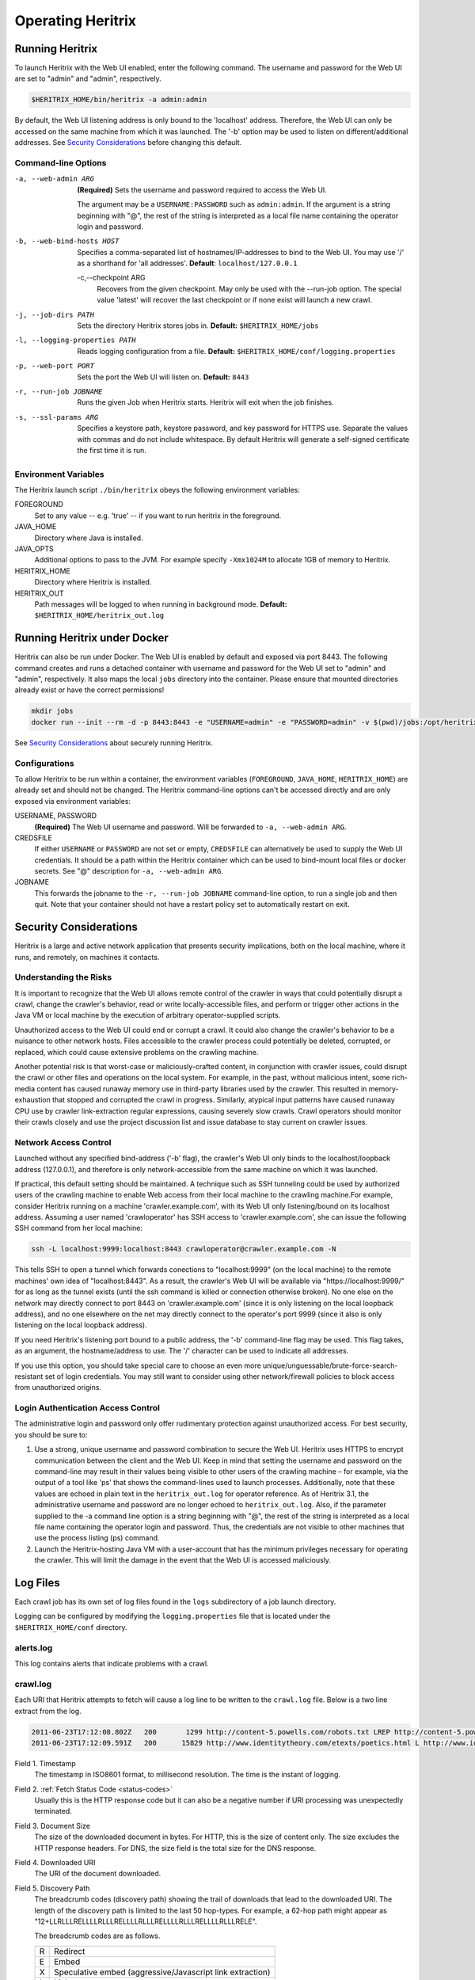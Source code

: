 Operating Heritrix
==================

Running Heritrix
----------------

To launch Heritrix with the Web UI enabled, enter the following command.  The username and password for the Web UI
are set to "admin" and "admin", respectively.

.. code-block:: bash

    $HERITRIX_HOME/bin/heritrix -a admin:admin

By default, the Web UI listening address is only bound to the 'localhost' address.  Therefore, the Web UI can only be
accessed on the same machine from which it was launched. The '-b' option may be used to listen on
different/additional addresses.  See `Security Considerations`_ before changing this default.

Command-line Options
~~~~~~~~~~~~~~~~~~~~

-a, --web-admin ARG
            **(Required)** Sets the username and password required to access the Web UI.

            The argument may be a ``USERNAME:PASSWORD`` such as ``admin:admin``. If the argument is a string
            beginning with "@", the rest of the string is interpreted as a local file name containing the operator
            login and password.
-b, --web-bind-hosts HOST
            Specifies a comma-separated list of hostnames/IP-addresses to bind to the Web UI. You may use '/' as a
            shorthand for 'all addresses'.  **Default**: ``localhost/127.0.0.1``
 -c,--checkpoint ARG
            Recovers from the given checkpoint. May only be used with the --run-job option. The special value 'latest'
            will recover the last checkpoint or if none exist will launch a new crawl.
-j, --job-dirs PATH
            Sets the directory Heritrix stores jobs in. **Default:** ``$HERITRIX_HOME/jobs``
-l, --logging-properties PATH
            Reads logging configuration from a file. **Default:** ``$HERITRIX_HOME/conf/logging.properties``
-p, --web-port PORT
            Sets the port the Web UI will listen on. **Default:** ``8443``
-r, --run-job JOBNAME
            Runs the given Job when Heritrix starts. Heritrix will exit when the job finishes.
-s, --ssl-params ARG
            Specifies a keystore path, keystore password, and key password for HTTPS use.  Separate the values with
            commas and do not include whitespace. By default Heritrix will generate a self-signed certificate the
            first time it is run.

Environment Variables
~~~~~~~~~~~~~~~~~~~~~

The Heritrix launch script ``./bin/heritrix`` obeys the following environment variables:

FOREGROUND
    Set to any value -- e.g. 'true' -- if you want to run heritrix in the foreground.
JAVA_HOME
    Directory where Java is installed.
JAVA_OPTS
    Additional options to pass to the JVM. For example specify ``-Xmx1024M`` to allocate 1GB of memory to Heritrix.
HERITRIX_HOME
    Directory where Heritrix is installed.
HERITRIX_OUT
    Path messages will be logged to when running in background mode. **Default:** ``$HERITRIX_HOME/heritrix_out.log``

Running Heritrix under Docker
-----------------------------

Heritrix can also be run under Docker.  The Web UI is enabled by
default and exposed via port 8443.  The following command creates
and runs a detached container with username and password for the
Web UI set to "admin" and "admin", respectively.  It also maps the
local ``jobs`` directory into the container.  Please ensure that
mounted directories already exist or have the correct permissions!

.. code-block:: bash

    mkdir jobs
    docker run --init --rm -d -p 8443:8443 -e "USERNAME=admin" -e "PASSWORD=admin" -v $(pwd)/jobs:/opt/heritrix/jobs iipc/heritrix

See `Security Considerations`_ about securely running Heritrix.

Configurations
~~~~~~~~~~~~~~

To allow Heritrix to be run within a container, the environment variables
(``FOREGROUND``, ``JAVA_HOME``, ``HERITRIX_HOME``) are already set and
should not be changed.  The Heritrix command-line options can't be
accessed directly and are only exposed via environment variables:

USERNAME, PASSWORD
    **(Required)** The Web UI username and password.  Will be forwarded to ``-a, --web-admin ARG``.
CREDSFILE
    If either ``USERNAME`` or ``PASSWORD`` are not set or empty, ``CREDSFILE`` can alternatively be used to supply the Web UI credentials.  It should be a path within the Heritrix container which can be used to bind-mount local files or docker secrets.  See "@" description for ``-a, --web-admin ARG``.
JOBNAME
    This forwards the jobname to the ``-r, --run-job JOBNAME`` command-line option, to run a single job and then quit.  Note that your container should not have a restart policy set to automatically restart on exit.

.. _security-considerations:

Security Considerations
-----------------------

Heritrix is a large and active network application that presents
security implications, both on the local machine, where it runs, and
remotely, on machines it contacts.

Understanding the Risks
~~~~~~~~~~~~~~~~~~~~~~~

It is important to recognize that the Web UI allows remote control of
the crawler in ways that could potentially disrupt a crawl, change the
crawler's behavior, read or write locally-accessible files, and perform
or trigger other actions in the Java VM or local machine by the
execution of arbitrary operator-supplied scripts.

Unauthorized access to the Web UI could end or corrupt a crawl. It could
also change the crawler's behavior to be a nuisance to other network
hosts. Files accessible to the crawler process could potentially be
deleted, corrupted, or replaced, which could cause extensive problems on
the crawling machine.

Another potential risk is that worst-case or maliciously-crafted
content, in conjunction with crawler issues, could disrupt the crawl or
other files and operations on the local system. For example, in the
past, without malicious intent, some rich-media content has caused
runaway memory use in third-party libraries used by the crawler. This
resulted in memory-exhaustion that stopped and corrupted the crawl in
progress. Similarly, atypical input patterns have caused runaway CPU use
by crawler link-extraction regular expressions, causing severely slow
crawls. Crawl operators should monitor their crawls closely and use the
project discussion list and issue database to stay current on crawler
issues.

Network Access Control
~~~~~~~~~~~~~~~~~~~~~~

Launched without any specified bind-address ('-b' flag), the crawler's
Web UI only binds to the localhost/loopback address (127.0.0.1), and
therefore is only network-accessible from the same machine on which it
was launched.

If practical, this default setting should be maintained. A technique
such as SSH tunneling could be used by authorized users of the crawling
machine to enable Web access from their local machine to the crawling
machine.For example, consider Heritrix running on a machine
'crawler.example.com', with its Web UI only listening/bound on its
localhost address. Assuming a user named 'crawloperator' has SSH access
to 'crawler.example.com', she can issue the following SSH command from
her local machine:

.. code-block:: bash

   ssh -L localhost:9999:localhost:8443 crawloperator@crawler.example.com -N

This tells SSH to open a tunnel which forwards conections to
"localhost:9999" (on the local machine) to the remote machines' own idea
of "localhost:8443". As a result, the crawler's Web UI will be available
via "https://localhost:9999/" for as long as the tunnel exists (until
the ssh command is killed or connection otherwise broken). No one else
on the network may directly connect to port 8443 on
'crawler.example.com' (since it is only listening on the local loopback
address), and no one elsewhere on the net may directly connect to the
operator's port 9999 (since it also is only listening on the local
loopback address).

If you need Heritrix's listening port bound to a public address, the
'-b' command-line flag may be used. This flag takes, as an argument,
the hostname/address to use. The '/' character can be used to indicate
all addresses.

If you use this option, you should take special care to choose an even
more unique/unguessable/brute-force-search-resistant set of login
credentials. You may still want to consider using other network/firewall
policies to block access from unauthorized origins.

Login Authentication Access Control
~~~~~~~~~~~~~~~~~~~~~~~~~~~~~~~~~~~

The administrative login and password only offer rudimentary protection
against unauthorized access. For best security, you should be sure to:

#. Use a strong, unique username and password combination to secure the
   Web UI. Heritrix uses HTTPS to encrypt communication between the
   client and the Web UI. Keep in mind that setting the username and
   password on the command-line may result in their values being
   visible to other users of the crawling machine – for example, via
   the output of a tool like 'ps' that shows the command-lines used to
   launch processes. Additionally, note that these values are echoed in
   plain text in the ``heritrix_out.log`` for operator reference. As of
   Heritrix 3.1, the administrative username and password are no longer
   echoed to ``heritrix_out.log``. Also, if the
   parameter supplied to the -a command line option is a string
   beginning with "@", the rest of the string is interpreted as a local
   file name containing the operator login and password. Thus, the
   credentials are not visible to other machines that use the process
   listing (ps) command.
#. Launch the Heritrix-hosting Java VM with a user-account that has the
   minimum privileges necessary for operating the crawler. This will
   limit the damage in the event that the Web UI is accessed
   maliciously.

Log Files
---------

Each crawl job has its own set of log files found in the ``logs`` subdirectory of a job launch directory.

Logging can be configured by modifying the ``logging.properties`` file
that is located under the ``$HERITRIX_HOME/conf`` directory.

alerts.log
~~~~~~~~~~

This log contains alerts that indicate problems with a crawl.

crawl.log
~~~~~~~~~

Each URI that Heritrix attempts to fetch will cause a log line to be
written to the ``crawl.log`` file. Below is a two line extract from the
log.

.. code-block::

   2011-06-23T17:12:08.802Z   200       1299 http://content-5.powells.com/robots.txt LREP http://content-5.powells.com/cgi-bin/imageDB.cgi?isbn=9780385518635 text/plain #014 20110623171208574+225 sha1:YIUOKDGOLGI5JYHDTXRFFQ5FF4N2EJRV - -
   2011-06-23T17:12:09.591Z   200      15829 http://www.identitytheory.com/etexts/poetics.html L http://www.identitytheory.com/ text/html #025 20110623171208546+922 sha1:7AJUMSDTOMT4FN7MBFGGNJU3Z56MLCMW - -

Field 1. Timestamp
    The timestamp in ISO8601 format, to millisecond resolution. The time is the instant of logging.
Field 2. :ref:`Fetch Status Code <status-codes>`
    Usually this is the HTTP response code but it can also be a negative number if URI processing was unexpectedly
    terminated.
Field 3. Document Size
    The size of the downloaded document in bytes. For HTTP, this is the size of content only. The size excludes the
    HTTP response headers. For DNS, the size field is the total size for the DNS response.
Field 4. Downloaded URI
    The URI of the document downloaded.
Field 5. Discovery Path
    The breadcrumb codes (discovery path) showing the trail of downloads that lead to the downloaded URI. The length
    of the discovery path is limited to the last 50 hop-types. For example, a  62-hop path
    might appear as "12+LLRLLLRELLLLRLLLRELLLLRLLLRELLLLRLLLRELLLLRLLLRELE".

    The breadcrumb codes are as follows.

    =  ========
    R  Redirect
    E  Embed
    X  Speculative embed (aggressive/Javascript link extraction)
    L  Link
    P  Prerequisite (as for DNS or robots.txt before another URI)
    =  ========
Field 6. Referrer
    The URI that immediately preceded the downloaded URI. This is the referrer. Both the discovery path and the
    referrer will be empty for seed URIs.
Field 7. Mime Type
    The downloaded document mime type.
Field 8. Worker Thread ID
    The id of the worker thread that downloaded the document.
Field 9. Fetch Timestamp
    The timestamp in RFC2550/ARC condensed digits-only format indicating when the network fetch was started. If
    appropriate the millisecond duration of the fetch is appended to the timestamp with a ";" character as
    separator.
Field 10. SHA1 Digest
    The SHA1 digest of the content only (headers are not digested).
Field 11. Source Tag
    The source tag inherited by the URI, if source tagging is enabled.
Field 12. Annotations
    If an annotation has been set, it will be displayed. Possible annotations include: the number of times the URI
    was tried, the literal "lenTrunc"; if the download was truncanted due to exceeding configured size limits,
    the literal "timeTrunc"; if the download was truncated due to exceeding configured time limits or
    "midFetchTrunc"; if a midfetch filter determined the download should be truncated.
Field 13. WARC Filename
    The name of the WARC/ARC file to which the crawled content is written. This value will only be written if
    thelogExtraInfo property of the loggerModule bean is set to true. This logged information will be written in
    JSON format.

progress-statistics.log
~~~~~~~~~~~~~~~~~~~~~~~

This log is written by the StatisticsTracker bean. At configurable
intervals, a log line detailing the progress of the crawl is written to
this file.


Field 1. timestamp
    Timestamp in ISO8601 format indicating when the log line was written.
Field 2. discovered
    Number of URIs discovered to date.
Field 3. queued
    Number of URIs currently queued.
Field 3. downloaded
    Number of URIs downloaded to date.
Field 4. doc/s(avg)
    Number of document downloaded per second since the last snapshot. The value in parenthesis is measured since the
    crawl began.
Field 5. KB/s(avg)
    Amount in kilobytes downloaded per second since the last snapshot. The value in parenthesis is measured since the
    crawl began.
Field 6. dl-failures
    Number of URIs that Heritrix has failed to download.
Field 7. busy-thread
    Number of toe threads busy processing a URI.
Field 8. mem-use-KB
    Amount of memory in use by the Java Virtual Machine.
Field 9. heap-size-KB
    The current heap size of the Java Virtual Machine.
Field 10. congestion
    The congestion ratio is a rough estimate of how much initial capacity, as a multiple of current capacity, would
    be necessary to crawl the current workload at the maximum rate available given politeness settings. This value is
    calculated by comparing the number of internal queues that are progressing against those that are waiting for a
    thread to become available.
Field 11. max-depth
    The size of the Frontier queue with the largest number of queued URIs.
Field 12. avg-depth
    The average size of all the Frontier queues.

runtime-errors.log
~~~~~~~~~~~~~~~~~~

This log captures unexpected exceptions and errors that occur during the
crawl. Some may be due to hardware limitations (out of memory, although
that error may occur without being written to this log), but most are
probably due to software bugs, either in Heritrix's core but more likely
in one of its pluggable classes.

uri-errors.log
~~~~~~~~~~~~~~

This log stores errors that resulted from attempted URI fetches.
Usually the cause is non-existent URIs. This log is usually only of
interest to advanced users trying to explain unexpected crawl behavior.

Reports
-------

Reports are found in the "reports" directory, which exists under the
directory of a specific job launch.

Crawl Summary (crawl-report.txt)
~~~~~~~~~~~~~~~~~~~~~~~~~~~~~~~~

This file contains useful metrics about completed jobs.  The report is created by the StatisticsTracker bean.  This
file is written at the end of the crawl.

Below is sample output from this file::

    Crawl Name: basic
    Crawl Status: Finished
    Duration Time: 1h33m38s651ms
    Total Seeds Crawled: 1
    Total Seeds not Crawled: 0
    Total Hosts Crawled: 1
    Total URIs Processed: 1337
    URIs Crawled successfully: 1337
    URIs Failed to Crawl: 0
    URIs Disregarded: 0
    Processed docs/sec: 0.24
    Bandwidth in Kbytes/sec: 4
    Total Raw Data Size in Bytes: 23865329 (23 MB)
    Novel Bytes: 23877375 (23 MB)

Crawl Name
    The user-defined name of the crawl.
Crawl Status
    The status of the crawl, such as "Aborted" or "Finished."
Duration Time
    The duration of the crawl to the nearest millisecond.
Total Seeds Crawled
    The number of seeds that were successfully crawled.
Total Seeds Not Crawled
    The number of seeds that were not successfully crawled.
Total Hosts Crawled
    The number of hosts that were crawled.
Total URIs Processed
    The number of URIs that were processed.
URIs Crawled Successfully
    The number of URIs that were crawled successfully.
URIs Failed to Crawl
    The number of URIs that could not be crawled.
URIs Disregarded
    The number of URIs that were not selected for crawling.
Processed docs/sec
    The average number of documents processed per second.
Bandwidth in Kbytes/sec
    The average number of kilobytes processed per second.
Total Raw Data Size in Bytes
    The total amount of data crawled.
Novel Bytes
    New bytes since last crawl.

Seeds (seeds-report.txt)
~~~~~~~~~~~~~~~~~~~~~~~~

This file contains the crawling status of each seed.

This file is created by the StatisticsTracker bean and is written at the end of the crawl.

Below is sample output from this report::

    [code] [status] [seed] [redirect]
    200 CRAWLED http://www.smokebox.net

code
    :ref:`Status code <status-codes>` for the seed URI
status
    Human readable description of whether the seed was crawled. For example, "CRAWLED."
seed
    The seed URI.
redirect
    The URI to which the seed redirected.

Hosts (hosts-report.txt)
~~~~~~~~~~~~~~~~~~~~~~~~

This file contains an overview of the hosts that were crawled.  It also displays the number of documents crawled and the bytes downloaded per host.

This file is created by the StatisticsTracker bean and is written at the end of the crawl.

Below is sample output from this file::

    1337 23877316 www.smokebox.net 0 0
    1 59 dns: 0 0
    0 0 dns: 0 0

#urls
    The number of URIs crawled for the host.
#bytes
    The number of bytes crawled for the host.
host
    The hostname.
#robots
    The number of URIs, for this host, excluded because of ``robots.txt`` restrictions. This number does not include linked URIs from the specifically excluded URIs.
#remaining
    The number of URIs, for this host, that have not been crawled yet, but are in the queue.
#novel-urls
    The number of new URIs crawled for this host since the last crawl.
#novel-bytes
    The amount of new bytes crawled for this host since the last crawl.
#dup-by-hash-urls
    The number of URIs, for this host, that had the same hash code and are essentially duplicates.
#dup-by-hash-bytes
    The number of bytes of content, for this host, having the same hashcode.
#not-modified-urls
    The number of URIs, for this host, that returned a `304 <http://en.wikipedia
    .org/wiki/List_of_HTTP_status_codes#3xx_Redirection>`_ status code.
#not-modified-bytes
    The amount of of bytes of content, for this host, whose URIs returned a `304 <http://en.wikipedia
    .org/wiki/List_of_HTTP_status_codes#3xx_Redirection>`_ status code.

SourceTags (source-report.txt)
~~~~~~~~~~~~~~~~~~~~~~~~~~~~~~

This report contains a line item for each host, which includes the seed from which the host was reached.

Below is a sample of this report::

    [source] [host] [#urls]
    http://www.fizzandpop.com/ dns: 1
    http://www.fizzandpop.com/ www.fizzandpop.com 1

source
    The seed.
host
    The host that was accessed from the seed.
#urls
    The number of URIs crawled for this seed host combination.

Note that the SourceTags report will only be generated if the
``sourceTagSeeds`` property of the ``TextSeedModule`` bean is set to true.

.. code-block:: xml

   <bean id="seeds" class="org.archive.modules.seeds.TextSeedModule">
     <property name="sourceTagsSeeds" value="true" />
   </bean>

Mimetypes (mimetype-report.txt)
~~~~~~~~~~~~~~~~~~~~~~~~~~~~~~~

This file contains a report displaying the number of documents downloaded per mime type.  Also, the amount of data downloaded per mime type is displayed.

This file is created by the StatisticsTracker bean and is written at the end of the crawl.

Below is sample output from this report::

    624 13248443 image/jpeg
    450 8385573 text/html
    261 2160104 image/gif
    1 74708 application/x-javascript
    1 59 text/dns
    1 8488 text/plain

#urls
    The number of URIs crawled for a given mime-type.
#bytes
    The number of bytes crawled for a given mime-type.
mime-types
    The mime-type.

ResponseCode (responsecode-report.txt)
~~~~~~~~~~~~~~~~~~~~~~~~~~~~~~~~~~~~~~

This file contains a report displaying the number of documents downloaded per status code.  It covers successful
codes only.  For failure codes see the crawl.log file.

This file is created by the StatisticsTracker bean and is written at the end of the crawl.

Below is sample output from this report::

    [#urls] [rescode]
    1306 200
    31 404
    1 1

#urls
    The number of URIs crawled for a given response code.
rescode
    The response code.

Processors (processors-report.txt)
~~~~~~~~~~~~~~~~~~~~~~~~~~~~~~~~~~

This report shows the activity of each processor involved in the crawl.
For example, the ``FetchHTTP`` processor is included in the report. For
this processor the number of URIs fetched is displayed. The report is
organized to report on each Chain (Candidate, Fetch, and Disposition)
and each processor in each chain. The order of the report is per the
configuration order in the ``crawler-beans.cxml`` file.

Below is sample output from this report::

    CandidateChain - Processors report - 200910300032
      Number of Processors: 2

    Processor: org.archive.crawler.prefetch.CandidateScoper

    Processor: org.archive.crawler.prefetch.FrontierPreparer

    FetchChain - Processors report - 200910300032
      Number of Processors: 9

    Processor: org.archive.crawler.prefetch.Preselector

    Processor: org.archive.crawler.prefetch.PreconditionEnforcer

    Processor: org.archive.modules.fetcher.FetchDNS

    Processor: org.archive.modules.fetcher.FetchHTTP
      Function:          Fetch HTTP URIs
      CrawlURIs handled: 1337
      Recovery retries:   0

    Processor: org.archive.modules.extractor.ExtractorHTTP
      Function:          Extracts URIs from HTTP response headers
      CrawlURIs handled: 1337  Links extracted:   0

    Processor: org.archive.modules.extractor.ExtractorHTML
      Function:          Link extraction on HTML documents
      CrawlURIs handled: 449
      Links extracted:   6894
    ...

FrontierSummary (frontier-summary-report.txt)
~~~~~~~~~~~~~~~~~~~~~~~~~~~~~~~~~~~~~~~~~~~~~

This link displays a report showing the hosts that are queued for
capture. The hosts are contained in multiple queues. The details of
each Frontier queue is reported.

ToeThreads (threads-report.txt)
~~~~~~~~~~~~~~~~~~~~~~~~~~~~~~~

This link displays a report showing the activity of each thread used by
Heritrix. The amount of time the thread has been running is displayed
as well as thread state and thread Blocked/Waiting status.


Action Directory
----------------

Each job directory contains an action directory. By placing files in the
action directory you can trigger actions in a running crawl job, such as
the addition of new URIs to the crawl.

At a regular interval (by default less than a minute), the crawl will
notice any new files in this directory, and take action based on their
filename suffix and their contents. When the action is done, the file
will be moved to the nearby 'done' directory. (For this reason, files
should be composed outside the action directory, then moved there as an
atomic whole. Otherwise, a file may be processed-and-moved while still
being composed.)

The following file suffixes are supported:

.seeds
    A .seeds file should contain seeds that the Heritrix operator wants to include in the crawl. Placing a .seeds
    file in the action directory will add the seeds to the running crawl. The same directives as may be used in
    seeds-lists during initial crawl configuration may be used here.

    If seeds introduced into the crawl this way were already in the frontier (perhaps already a seed) this method
    does not force them.

.recover
    .recover file will be treated as a traditional recovery journal. (The recovery journal can approximately reproduce
    the state of a crawl's queues and already-included set, by repeating all URI-completion and URI-discovery events. A
    recovery journal reproduces less state than a proper checkpoint.) In a first pass, all lines beginning with Fs in the
    recovery journal will be considered included, so that they can not be enqueued again. Then in a second pass, lines
    starting with F+ will be re-enqueued for crawling (if not precluded by the first pass).

.include
    A .include file will be treated as a recovery journal, but all URIs no matter what their line-prefix will be marked
    as already included, preventing them from being re-enqueued from that point on. (Already-enqueued URIs will still be
    eligible for crawling when they come up.) Using a .include file is a way to suppress the re-crawling of URIs.

.schedule
    A .schedule file will be treated as a recovery journal, but all URIs no matter what their line-prefix will be offered
    for enqueueing. (However, if they are recognized as already-included, they will not be enqueued.) Using a .schedule
    file is a way to include URIs in a running crawl by inserting them into the Heritrix crawling queues.

.force
    A .force file will be treated as a recovery journal with all the URIs marked for force scheduling.  Using a .force
    file is a way to guarantee that already-included URIs will be re-enqueued and (and thus eventually re-crawled).

Any of these files may be gzipped. Any of the files in recovery journal
format (\ ``.recover``\ , ``.include``\ , ``.schedule``\ , ``.force``\ ) may have a ``.s``
inserted prior to the functional suffix (for example,
``frontier.s.recover.gz``\ ), which will cause the URIs to be scope-tested
before any other insertion occurs.

For example you could place the following ``example.schedule`` file in the action directory
to schedule a URL::

    F+ http://example.com

In order to use the action directory, the ``ActionDirectory`` bean must be
configured in the ``crawler-beans.cxml`` file as illustrated below.

.. code-block:: xml

   <bean id="actionDirectory" class="org.archive.crawler.framework.ActionDirectory">
     <property name="actionDir" value="action" />
     <property name="initialDelaySeconds" value="10" />
     <property name="delaySeconds" value="30" />
   </bean>

The recovery journal directives are listed below:

==  ===========
F+  Add
Fe  Emit
Fi  Include
Fd  Disregard
Fr  Re-enqueued
Fs  Success
Ff  Failure
==  ===========

Note that the recovery journal format's 'F+' lines may include a
'hops-path' and 'via URI', which are preserved when a URI is enqueued
via the above mechanisms, but that this may not be a complete
representation of all URI state from its discovery in a normal crawl.

Checkpointing
-------------

Checkpointing a crawl job writes a representation of the current state of the job under the ``checkpoints`` directory
which can be used to restart the job from the same point.

Checkpointed state includes serialization of the main crawl job objects, copies of the current set of bdbje log files,
and other files that represent the state of the crawl.  The checkpoint directory contains all that is required to
recover a crawl.  Checkpointing also rotates the crawl logs, including the recover.gz log, if enabled.  Log files are
NOT copied to the checkpoint directory.  They are left under the logs directory and are distinguished by a suffix.  The
suffix is the checkpoint name.  For example, for checkpoint cp00001-20220930061713 the crawl log would be named
crawl.log.cp00001-20220930061713.

To make checkpointing faster and reduce disk space usage, hardlinks on systems that support them to collect the
BerkeleyDB-JE files required to reproduce the crawler's state.

To run a checkpoint, click the checkpoint button on the job page of the WUI or invoke the checkpoint functionality
through the REST API. While checkpointing, the crawl status will show as CHECKPOINTING.  When the checkpoint has
completed, the crawler will resume crawling, unless it was in the paused state when the checkpoint was invoked.
In this case, the crawler will re-enter the paused state.

Recovery from a checkpoint has much in common with the recovery of a crawl using the frontier.recovery.log.

Automated Checkpointing
~~~~~~~~~~~~~~~~~~~~~~~

To configure Heritrix to automatically run checkpoints periodically, set the
``checkpointService.checkpointIntervalMinutes`` property:

.. code-block:: xml

  <bean id="checkpointService" class="org.archive.crawler.framework.CheckpointService">
    <property name="checkpointIntervalMinutes" value="60"/>
    <property name="checkpointOnShutdown" value="true"/>
    <!-- <property name="checkpointsDir" value="checkpoints"/> -->
    <property name="forgetAllButLatest" value="true"/>
  </bean>

When ``checkpointOnShutdown`` is enabled Heritrix will create a checkpoint if the job is running when the JVM is
gracefully shutdown. Note that if Heritrix is killed, crashes or the server it is running on unexpectedly loses
power the shutdown checkpoint will not be created. Consequently it may be ideal to enable both shutdown and interval
checkpoints together.

Setting ``forgetAllButLatest``` will ensure only the latest checkpoint is kept.


Restarting from a Checkpoint
~~~~~~~~~~~~~~~~~~~~~~~~~~~~

The web UI provides an option to restart a crawl from a checkpoint:

1. Checkpoint the running crawl by clicking the "checkpoint" button.
2. When the checkpoint ends (a message will be displayed informing the operator of this event) terminate the crawl by
   clicking the "terminate" button.
3. Teardown the job by clicking the "teardown" button.
4. Re-build the job by clicking the "build" button.  At this point a dropdown box should appear under the command
   buttons.  The dropdown box has the names of the previously invoked checkpoints.
5. Select a checkpoint from the dropdown.  The selected checkpoint will be used to start the newly built job.
6. Click launch
7. Click unpause

The job will now begin running from the chosen checkpoint.

When running a job from the command-line with the ``--run-job`` CLI option you can use the ``--checkpoint`` to restart
the job from a named checkpoint. The special name ``latest`` will restart from the latest checkpoint if any exist,
otherwise it will launch a new crawl.

Crawl Recovery
--------------

During normal operation, the Heritrix Frontier keeps a journal. The
journal is kept in the logs directory. It is named
``frontier.recovery.gz``. If a crash occurs during a crawl, the
``frontier.recover.gz`` journal can be used to recreate the approximate
status of the crawler at the time of the crash. In some cases, recovery
may take an extended period of time, but it is usually much quicker than
repeating the crashed crawl.

If using this process, you are starting an all-new crawl, with your same
(or modified) configuration, but this new crawl will take an extended
detour at the beginning where it uses the prior crawl's
frontier-recover.gz output(s) to simulate the frontier status
(discovered-URIs, enqueued-URIs) of the previous crawl. You would move
aside all ARC/WARCs, logs, and checkpoints from the earlier crawl,
retaining the logs and ARC/WARCs as a record of the crawl so far.

Any ARC/WARC files that exist with the ``.open`` suffix were not properly
closed by the previous run, and may include corrupt/truncated data in
their last partial record. You may rename files with a ``.warc.gz.open``
suffix to ``.warc.gz``, but consider validating such ARC/WARCs (by
zcat'ing the file to /dev/null to check gzip validity, or other ARC/WARC
tools for record completeness) before removing the ".open" suffix.

Full recovery
~~~~~~~~~~~~~

To run the recovery process, relaunch the crashed crawler and copy the ``frontier.recover.gz`` file into the `Action
Directory`_. Then re-start the crawl. Heritrix will automatically load the recovery file and begin placing its URIs
into the Frontier for crawling.

If using a ``.recover.gz`` file, a single complete file must be used.
(This is so that the action directory processing of one file at a time
can do the complete first pass of 'includes', then the complete full
pass of 'schedules', from one file. Supplying multiple ``.recover.gz``
files in series will result in an includes/schedules,
includes/schedules, etc. cycle which will not produce the desired effect
on the frontier.)

While the file is being processed, any checkpoints (manual or
auto-periodic) will **not** be a valid snapshot of the crawler state.
(The frontier-recovery log process happens via a separate thread/path
outside the newer checkpointing system.) Only when the file processing
is completed (file moved to 'done') will the crawler be in an accurately
checkpointable state.

Once URIs start appearing in the queues (the recovery has entered the
'schedules' pass), the crawler may be unpaused to begin fetching URIs
while the rest of the 'schedules' recovery pass continues. However, the
above note about checkpoints still applies: only when the
frontier-recovery file-processing is finished may an accurate checkpoint
occur. Also, unpausing the crawl in this manner may result in some URIs
being rediscovered via new paths before the original discovery is
replayed via the recovery process. (Many crawls may not mind this slight
deviation from the recovered' crawls state, but if your scoping is very
path- or hop- dependent it could make a difference in what is
scope-included.)

.. note::

    Feeding the entire frontier back to the crawler is likely to
    produce many *"Problem line"* warnings in the job log. Some operators
    find it useful to allow the entire recovery file to be ingested by the
    crawler before attempting to resume (unpause), to help isolate this
    chatter, and to minimize generating duplicate crawldata during recovery.

Split Recovery
~~~~~~~~~~~~~~

An alternate way to run the recovery process is illustrated below. By
eliminating irrelevant lines early (outside the recovery process), it
may allow the recovery process to complete more quickly than the
standard process. It also allows the process to proceed from many files,
rather than a single file, so may give a better running indication of
progress, and chances to checkpoint the recover.

To run the alternate recovery process:

#. move aside prior logs and ARCs/WARCs as above
#. relaunch the crashed crawler
#. Split any source ``frontier.recover.gz`` files using commands like the
   following:

    .. code-block:: bash

       zcat frontier.recover.gz | grep '^Fs' | gzip > frontier.include.gz
       zcat frontier.recover.gz | grep '^F+' | gzip > frontier.schedule.gz

#. Build and launch the previously failed job (with the same or
   adjusted configuration). The job will now be paused.
#. Move the ``frontier.include.gz`` file(s) into the action directory.
   The ``action`` directory is located at the same level in the file
   structure hierarchy as the ``bin`` directory. (If you have many, you
   may move them all in at once, or in small batches to better monitor
   their progress. At any point when all previously-presented files are
   processed – that is, moved to the 'done' directory – it is possible
   to make a valid checkpoint.)
#. You may watch the progress of this 'includes' phase by viewing the
   web UI or ``progress-statistics.log`` and seeing the ``discovered``
   count rise.
#. When all ``.includes`` are finished loading, you can repeat the
   process with all the ``.schedule`` logs.
#. When you notice a large number (many thousands) of URIs in the
   ``queued`` count, you may unpause the crawl to let new crawling
   proceed in parallel to the enqueueing of older URIs.

You **may** drop all ``.include`` and ``.schedule`` files into the action
directory before launch, if you are confident that the lexicographic
ordering of their names will do the right thing (present all
``.include`` files first, and the ``.schedule`` files in the same order as the
original crawl). But, that leave little opportunity to adjust/checkpoint
the process: the action directory will discover them all and process
them all in one tight loop.

.. note::

    To be sure of success and current crawl status against any sort
    of possible IO/format errors, in large recoveries of millions of
    records, you may want to wait for each step to complete before moving a
    file, or unpausing the job. Instead of looking at progress-statistics,
    simply wait for the file to move from action to action/done. Then add
    the second file. Wait again. Finally unpause the crawler.

    A recovery of 100M URIs may take days, so please be patient.
